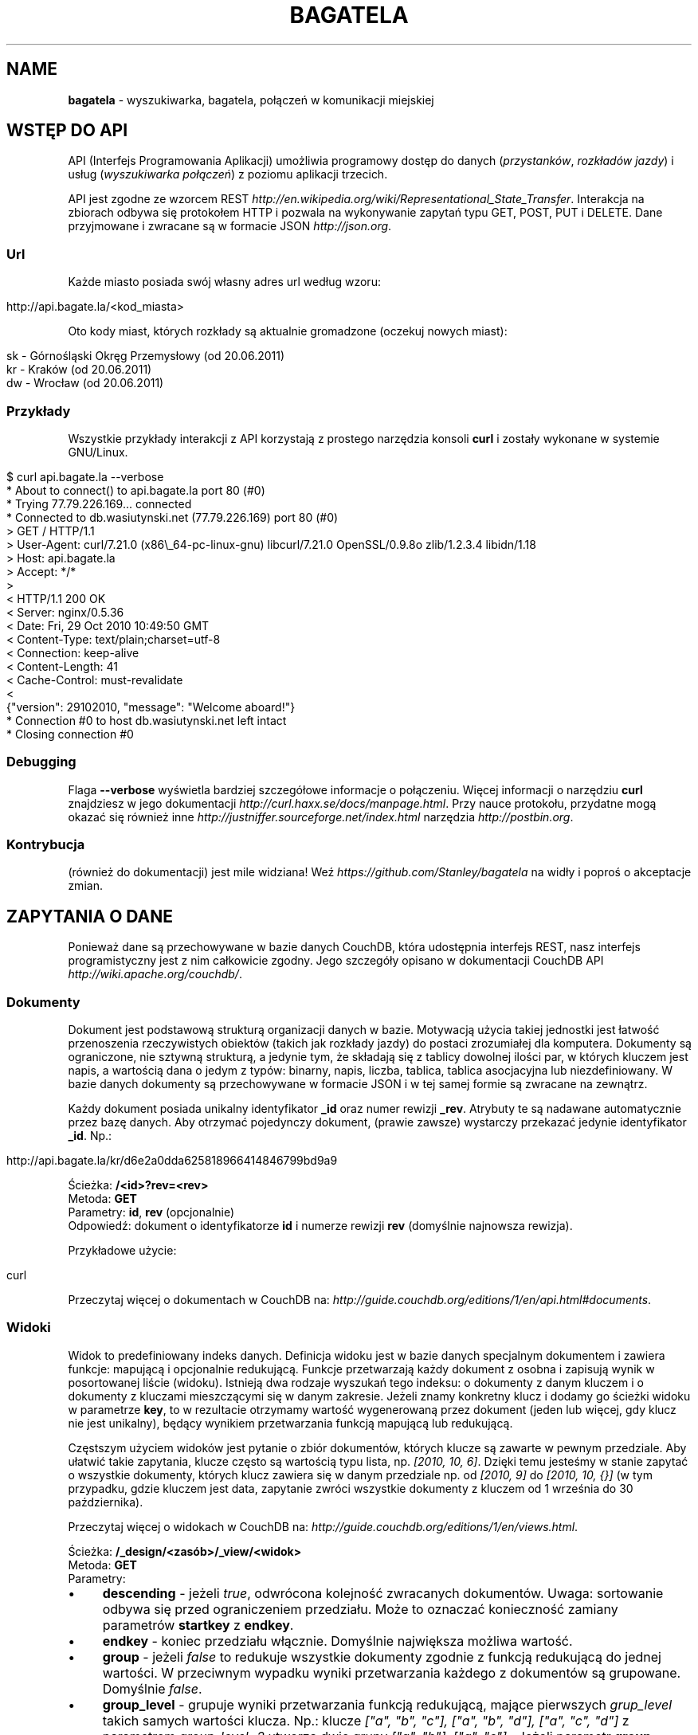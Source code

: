 .\" generated with Ronn/v0.7.3
.\" http://github.com/rtomayko/ronn/tree/0.7.3
.
.TH "BAGATELA" "1" "June 2011" "Stanisław Wasiutyński" ""
.
.SH "NAME"
\fBbagatela\fR \- wyszukiwarka, bagatela, połączeń w komunikacji miejskiej
.
.SH "WSTĘP DO API"
API (Interfejs Programowania Aplikacji) umożliwia programowy dostęp do danych (\fIprzystanków\fR, \fIrozkładów jazdy\fR) i usług (\fIwyszukiwarka połączeń\fR) z poziomu aplikacji trzecich\.
.
.P
API jest zgodne ze wzorcem REST \fIhttp://en\.wikipedia\.org/wiki/Representational_State_Transfer\fR\. Interakcja na zbiorach odbywa się protokołem HTTP i pozwala na wykonywanie zapytań typu GET, POST, PUT i DELETE\. Dane przyjmowane i zwracane są w formacie JSON \fIhttp://json\.org\fR\.
.
.SS "Url"
Każde miasto posiada swój własny adres url według wzoru:
.
.IP "" 4
.
.nf

http://api\.bagate\.la/<kod_miasta>
.
.fi
.
.IP "" 0
.
.P
Oto kody miast, których rozkłady są aktualnie gromadzone (oczekuj nowych miast):
.
.IP "" 4
.
.nf

sk \- Górnośląski Okręg Przemysłowy (od 20\.06\.2011)
kr \- Kraków (od 20\.06\.2011)
dw \- Wrocław (od 20\.06\.2011)
.
.fi
.
.IP "" 0
.
.SS "Przykłady"
Wszystkie przykłady interakcji z API korzystają z prostego narzędzia konsoli \fBcurl\fR i zostały wykonane w systemie GNU/Linux\.
.
.IP "" 4
.
.nf

$ curl api\.bagate\.la \-\-verbose
* About to connect() to api\.bagate\.la port 80 (#0)
* Trying 77\.79\.226\.169\.\.\. connected
* Connected to db\.wasiutynski\.net (77\.79\.226\.169) port 80 (#0)
> GET / HTTP/1\.1
> User\-Agent: curl/7\.21\.0 (x86\e_64\-pc\-linux\-gnu) libcurl/7\.21\.0 OpenSSL/0\.9\.8o zlib/1\.2\.3\.4 libidn/1\.18
> Host: api\.bagate\.la
> Accept: */*
>
< HTTP/1\.1 200 OK
< Server: nginx/0\.5\.36
< Date: Fri, 29 Oct 2010 10:49:50 GMT
< Content\-Type: text/plain;charset=utf\-8
< Connection: keep\-alive
< Content\-Length: 41
< Cache\-Control: must\-revalidate
<
{"version": 29102010, "message": "Welcome aboard!"}
* Connection #0 to host db\.wasiutynski\.net left intact
* Closing connection #0
.
.fi
.
.IP "" 0
.
.SS "Debugging"
Flaga \fB\-\-verbose\fR wyświetla bardziej szczegółowe informacje o połączeniu\. Więcej informacji o narzędziu \fBcurl\fR znajdziesz w jego dokumentacji \fIhttp://curl\.haxx\.se/docs/manpage\.html\fR\. Przy nauce protokołu, przydatne mogą okazać się również inne \fIhttp://justniffer\.sourceforge\.net/index\.html\fR narzędzia \fIhttp://postbin\.org\fR\.
.
.SS "Kontrybucja"
(również do dokumentacji) jest mile widziana! Weź \fIhttps://github\.com/Stanley/bagatela\fR na widły i poproś o akceptacje zmian\.
.
.SH "ZAPYTANIA O DANE"
Ponieważ dane są przechowywane w bazie danych CouchDB, która udostępnia interfejs REST, nasz interfejs programistyczny jest z nim całkowicie zgodny\. Jego szczegóły opisano w dokumentacji CouchDB API \fIhttp://wiki\.apache\.org/couchdb/\fR\.
.
.SS "Dokumenty"
Dokument jest podstawową strukturą organizacji danych w bazie\. Motywacją użycia takiej jednostki jest łatwość przenoszenia rzeczywistych obiektów (takich jak rozkłady jazdy) do postaci zrozumiałej dla komputera\. Dokumenty są ograniczone, nie sztywną strukturą, a jedynie tym, że składają się z tablicy dowolnej ilości par, w których kluczem jest napis, a wartością dana o jedym z typów: binarny, napis, liczba, tablica, tablica asocjacyjna lub niezdefiniowany\. W bazie danych dokumenty są przechowywane w formacie JSON i w tej samej formie są zwracane na zewnątrz\.
.
.P
Każdy dokument posiada unikalny identyfikator \fB_id\fR oraz numer rewizji \fB_rev\fR\. Atrybuty te są nadawane automatycznie przez bazę danych\. Aby otrzymać pojedynczy dokument, (prawie zawsze) wystarczy przekazać jedynie identyfikator \fB_id\fR\. Np\.:
.
.IP "" 4
.
.nf

http://api\.bagate\.la/kr/d6e2a0dda625818966414846799bd9a9
.
.fi
.
.IP "" 0
.
.P
Ścieżka: \fB/<id>?rev=<rev>\fR
.
.br
Metoda: \fBGET\fR
.
.br
Parametry: \fBid\fR, \fBrev\fR (opcjonalnie)
.
.br
Odpowiedź: dokument o identyfikatorze \fBid\fR i numerze rewizji \fBrev\fR (domyślnie najnowsza rewizja)\.
.
.P
Przykładowe użycie:
.
.IP "" 4
.
.nf

curl
.
.fi
.
.IP "" 0
.
.P
Przeczytaj więcej o dokumentach w CouchDB na: \fIhttp://guide\.couchdb\.org/editions/1/en/api\.html#documents\fR\.
.
.SS "Widoki"
Widok to predefiniowany indeks danych\. Definicja widoku jest w bazie danych specjalnym dokumentem i zawiera funkcje: mapującą i opcjonalnie redukującą\. Funkcje przetwarzają każdy dokument z osobna i zapisują wynik w posortowanej liście (widoku)\. Istnieją dwa rodzaje wyszukań tego indeksu: o dokumenty z danym kluczem i o dokumenty z kluczami mieszczącymi się w danym zakresie\. Jeżeli znamy konkretny klucz i dodamy go ścieżki widoku w parametrze \fBkey\fR, to w rezultacie otrzymamy wartość wygenerowaną przez dokument (jeden lub więcej, gdy klucz nie jest unikalny), będący wynikiem przetwarzania funkcją mapującą lub redukującą\.
.
.P
Częstszym użyciem widoków jest pytanie o zbiór dokumentów, których klucze są zawarte w pewnym przedziale\. Aby ułatwić takie zapytania, klucze często są wartością typu lista, np\. \fI[2010, 10, 6]\fR\. Dzięki temu jesteśmy w stanie zapytać o wszystkie dokumenty, których klucz zawiera się w danym przedziale np\. od \fI[2010, 9]\fR do \fI[2010, 10, {}]\fR (w tym przypadku, gdzie kluczem jest data, zapytanie zwróci wszystkie dokumenty z kluczem od 1 września do 30 października)\.
.
.P
Przeczytaj więcej o widokach w CouchDB na: \fIhttp://guide\.couchdb\.org/editions/1/en/views\.html\fR\.
.
.P
Ścieżka: \fB/_design/<zasób>/_view/<widok>\fR
.
.br
Metoda: \fBGET\fR
.
.br
Parametry:
.
.IP "\(bu" 4
\fBdescending\fR \- jeżeli \fItrue\fR, odwrócona kolejność zwracanych dokumentów\. Uwaga: sortowanie odbywa się przed ograniczeniem przedziału\. Może to oznaczać konieczność zamiany parametrów \fBstartkey\fR z \fBendkey\fR\.
.
.IP "\(bu" 4
\fBendkey\fR \- koniec przedziału włącznie\. Domyślnie największa możliwa wartość\.
.
.IP "\(bu" 4
\fBgroup\fR \- jeżeli \fIfalse\fR to redukuje wszystkie dokumenty zgodnie z funkcją redukującą do jednej wartości\. W przeciwnym wypadku wyniki przetwarzania każdego z dokumentów są grupowane\. Domyślnie \fIfalse\fR\.
.
.IP "\(bu" 4
\fBgroup_level\fR \- grupuje wyniki przetwarzania funkcją redukującą, mające pierwszych \fIgrup_level\fR takich samych wartości klucza\. Np\.: klucze \fI["a", "b", "c"], ["a", "b", "d"], ["a", "c", "d"]\fR z parametrem \fIgroup_level=2\fR utworzą dwie grupy \fI["a", "b"], ["a", "c"]\fR \. Jeżeli parametr \fBgroup\fR będzie \fItrue\fR a \fBgroup_level\fR niezdefiniowany, to zwrócony zostanie wynik przetwarzania każdego dokumentu z osobna\.
.
.IP "\(bu" 4
\fBinclude_docs\fR \- jeżeli \fItrue\fR, dołącza oryginalny dokument w polu \fBdoc\fR\. Domyślnie \fIfalse\fR\.
.
.IP "\(bu" 4
\fBkey\fR \- dokładna wartość klucza\.
.
.IP "\(bu" 4
\fBlimit\fR \- maksymalna liczba zwróconych dokumentów\. Np\. \fI10\fR\.
.
.IP "\(bu" 4
\fBreduce\fR \- użyj funkcji redukującej\. Domyślna wartość, gdy funkcja redukująca jest zdefiniowana, to \fItrue\fR\.
.
.IP "\(bu" 4
\fBstartkey\fR \- początek przedziału włącznie\. Domyślnie najmniejsza możliwa wartość\.
.
.IP "" 0
.
.P
Wszystkie wyżej wymienione parametry są opcjonalne\.
.
.SH "ZASOBY"
Zasób jest podzbiorem danych w bazie, wydzielonych względem typu (klasy) danej, którą reprezentuje\. Typ zasobu do którego należy dokument jest określony w polu \fBtype\fR\.
.
.SH "ROZKŁAD JAZDY"
Fizycznie reprezentuje wydruk z przystanku\. Jest związany z jedną linią i z jednym przystankiem\. Obowiązuje w ograniczonej ramie czasowej (choć data upływu ważności nie jest znana dopóki nie zostanie opublikowana aktualizacja rozkładu)\. Jest wiernym odzwierciedleniem tego co jest publikowane przez przewoźników na ich oficjalnych stronach i nie zawiera żadnych dodatkowych inforamcji (oprócz opcjonalnych atrybutów \fBstop_id\fR i \fBvalid_until\fR)\.
.
.SS "Atrybuty"
.
.IP "\(bu" 4
\fB_id\fR \- identyfikator\.
.
.IP "\(bu" 4
\fB_rev\fR \- numer rewizji\.
.
.IP "\(bu" 4
\fBline\fR \- numer linii, którą opisuje rozkład\. Np\. \fI"4"\fR\.
.
.IP "\(bu" 4
\fBroute\fR \- trasa linii\. Lista głównych ulic, którymi biegnie linia\. Np\. \fI"Al\. 3 Maja, Podwale, Basztowa, Lubicz, Rakowicka"\fR\.
.
.IP "\(bu" 4
\fBdestination\fR (tylko jeżeli parametr \fBroute\fR nie istnieje) \- przystanek docelowy\. Np\. \fI"Okęcie"\fR\.
.
.IP "\(bu" 4
\fBstop\fR \- nazwa przystanku na którym znajduje się rozkład\. Np\. \fI"Batorego"\fR\.
.
.IP "\(bu" 4
\fBstop_id\fR (opcjonalnie) \- identyfikator przystanku \fBStop\fR przy którym zatrzymuje się transport\.
.
.IP "\(bu" 4
\fBtable\fR \- tablice odjazdów\. Atrybut typu tablicy asocjacyjnej, przechowującej pary, w których opisowi dni odpowiada tablica odjazdów\. Opis dania (klucz) to np\. \fI"Dzień powszedni"\fR\. Tablica odjazdów (wartość) to np\. \fI{"4":["43"], "5":["02","17","38","48","58"]}\fR, co oznacza, że w dni powszednie, o godzinie 4:43, 5:02, 5:17 itd\. odjeżdża transport\. Minuty są ciągiem znaków, gdyż mogą zawierać opis kursu\. Np\. \fI"24A"\fR\.
.
.IP "\(bu" 4
\fBtype\fR \- typ\. Zawsze \fI"Timetable"\fR\.
.
.IP "\(bu" 4
\fBsource\fR \- źródło danych\. Np\. adres URL: \fI"http://rozklady\.mpk\.krakow\.pl/aktualne/0004/0004t023\.htm"\fR\.
.
.IP "\(bu" 4
\fBupdated_at\fR \- czas ostatniej modyfikacji w bazie danych (tj\. czas połączenia ze źródłem)\.
.
.IP "\(bu" 4
\fBvalid_from\fR \- dzień od którego obowiązuje rozkład\. Np\. \fI"04\.10\.2010"\fR\.
.
.IP "\(bu" 4
\fBvalid_until\fR (opcjonalnie) \- dzień do którego obowiązuje rozkład\. Jeżeli atrybut nie jest zdefiniowany i \fBvalid_from\fR wskazuje na przeszły dzień to rozkład jazdy jest aktualnie obowiązującym\. Atrybut zostanie zdefiniowany nie wcześniej, niż nowa wersja tego rozkładu zostanie publikowana lub aktualny zostanie anulowany\.
.
.IP "" 0
.
.SS "Załączniki"
.
.IP "\(bu" 4
\fBsource\.html\fR \- oryginalna strona HTML z rozkładem jazdy\.
.
.IP "" 0
.
.SS "Widoki"
Definicje funkcji mapujących i redukujących rozkłady jazdy, są dokumentem o idenyfikatorze \fB"_design/Timetable"\fR\.
.
.P
\fB[map] by_line\fR
.
.P
Ścieżka: \fB/_design/Timetable/_view/by_line?key=<klucz>\fR
.
.br
Metoda: \fBGET\fR
.
.br
Parametry: \fBklucz\fR
.
.br
Odpowiedź:
.
.P
Przykładowe użycie:
.
.IP "" 4
.
.nf

curl
.
.fi
.
.IP "" 0
.
.P
Ścieżka: \fB/_design/Timetable/_view/by_line?startkey=<klucz_początkowy>&end_key=<klucz_końcowy>\fR
.
.br
Metoda: \fBGET\fR
.
.br
Parametry: \fBklucz_początkowy\fR oraz \fBklucz_końcowy\fR
.
.br
Kolejność sortowania: \fBfoo\fR, \fBbar\fR
.
.br
Odpowiedź:
.
.P
Przykładowe użycie:
.
.IP "" 4
.
.nf

curl
.
.fi
.
.IP "" 0
.
.P
Zobacz scenariusze testujące\.
.
.P
\fB[reduce] by_line\fR
.
.P
Jeżeli interesuje nas tylko opis danej lini, musimy skorzystać z widoku wygenerowanego funkcją redukującą (z wielu rozkładów jazdy generowany jest dokument jednej linii)\.
.
.P
Ścieżka: \fB/_design/Timetable/_view/by_stop\fR Odpowiedź:
.
.P
Przykładowe użycia:
.
.P
curl
.
.P
curl
.
.P
\fB[map] by_stop\fR
.
.P
Ścieżka: \fB/_design/Timetable/_view/by_stop?key=<klucz>\fR
.
.br
Metoda: \fBGET\fR
.
.br
Parametry: \fBklucz\fR
.
.br
Odpowiedź:
.
.P
Przykładowe użycie:
.
.IP "" 4
.
.nf

curl
.
.fi
.
.IP "" 0
.
.P
Ścieżka: \fB/_design/Timetable/_view/by_stop?startkey=<klucz_początkowy>&end_key=<klucz_końcowy>\fR
.
.br
Metoda: \fBGET\fR
.
.br
Parametry: \fBklucz_początkowy\fR oraz \fBklucz_końcowy\fR
.
.br
Odpowiedź:
.
.P
Przykładowe użycie:
.
.IP "" 4
.
.nf

curl
.
.fi
.
.IP "" 0
.
.P
Zobacz scenariusze testujące\.
.
.P
\fB[map] by_stop_id\fR
.
.P
Ścieżka: \fB/_design/Timetable/_view/by_stop_id?key=<klucz>\fR
.
.br
Metoda: \fBGET\fR
.
.br
Parametry: \fBklucz\fR
.
.br
Odpowiedź:
.
.P
\fB[map] by_source\fR
.
.P
Ścieżka: \fB/_design/Timetable/_view/by_source?key=<klucz>\fR
.
.br
Metoda: \fBGET\fR
.
.br
Parametry: \fBklucz\fR
.
.br
Odpowiedź: rozkład jazdy otrzymany ze źródła \fBklucz[0]\fR\.
.
.P
Przykładowe użycie\. Aktualny rozkład:
.
.IP "" 4
.
.nf

curl ?limit=1
.
.fi
.
.IP "" 0
.
.P
Zobacz scenariusze testujące\.
.
.SS "Listy"
\fBfilter\fR
.
.P
Ścieżka: \fB/_design/Timetable/\fR
.
.SH "PRZYSTANEK"
Fizyczna wiata lub słup przy którym wiszą rozkłady jazdy i zatrzymują się pojazdy komunikacji\.
.
.SS "Atrybuty"
.
.IP "\(bu" 4
\fB_id\fR \- identyfikator\.
.
.IP "\(bu" 4
\fB_rev\fR \- numer rewizji\.
.
.IP "\(bu" 4
\fBaddress\fR (opcjonalnie) \- ulica przy której znajduje się przystanej\. Np\. "Karmelicka"\.
.
.IP "\(bu" 4
\fBlocation\.lat\fR \- szerokość geograficzna\. Np\. \fI50\.06309891\fR\.
.
.IP "\(bu" 4
\fBlocation\.lon\fR \- długość geograficzna\. Np\. \fI19\.9326992\fR\.
.
.IP "\(bu" 4
\fBname\fR \- nazwa przystanku\. Np\. \fI"Teatr Bagatela"\fR\.
.
.IP "\(bu" 4
\fBpolylines\fR (opcjonalnie) \- tablica asocjacyjna, gdzie kluczem jest identyfikator dowolnego przystanku, a wartością tablica współrzędnych, tworzących linię łamaną, połączenie tych dwóch przystanków\.
.
.IP "\(bu" 4
\fBtype\fR \- typ\. Zawsze \fI"Stop"\fR\.
.
.IP "\(bu" 4
\fBupdated_at\fR \- czas ostatniej modyfikacji\.
.
.IP "" 0
.
.P
Definicje funkcji mapujących, redukujących i listujących przystanki są dokumentem o idenyfikatorze "_design/Stop" \fIhttp://api\.bagate\.la/_design/Stop\fR\.
.
.SS "Widoki"
\fB[map] by_name\fR
.
.P
Ścieżka: \fB?key=<klucz>\fR
.
.br
Metoda: \fBGET\fR
.
.br
Parametry: \fBklucz\fR
.
.br
Odpowiedź:
.
.P
Przykładowe użycie:
.
.IP "" 4
.
.nf

curl
.
.fi
.
.IP "" 0
.
.P
Ścieżka: \fB?startkey=<klucz_początkowy>&end_key=<klucz_końcowy>\fR
.
.br
Metoda: \fBGET\fR
.
.br
Parametry: \fBklucz_początkowy\fR oraz \fBklucz_końcowy\fR
.
.br
Odpowiedź:
.
.P
Przykładowe użycie:
.
.IP "" 4
.
.nf

curl
.
.fi
.
.IP "" 0
.
.P
Zobacz scenariusze testujące\.
.
.P
\fB[map] by_line\fR
.
.SS "Listy"
\fBfilter\fR
.
.P
Ścieżka: \fB/_design/Stop/_list/filter/<widok>\fR
.
.br
Metoda: \fBGET\fR
.
.br
Parametry: \fBwidok\fR, \fBonly\fR lub \fBexclude\fR
.
.P
\fBpolyline\fR
.
.P
Ścieżka: \fB/_design/Stop/_list/polyline/by_line?startkey=<klucz_początkowy>&endkey=<klucz_końcowy>\fR
.
.SS "Wyszukiwarka"
Usługa, która pozwala na wyszukiwanie przystanków po nazwie lub lokalizacji\. Ponieważ silnikiem wyszukiwarki jest elasticsearch, pełna dokumentacja API znajduje się na stronie: \fIhttp://www\.elasticsearch\.org/guide/reference/api/search/\fR\.
.
.P
Ścieżka: \fB/_search/Stop?q=<fraza>\fR
.
.br
Metoda: \fBGET\fR
.
.br
Paramerty:
.
.IP "\(bu" 4
\fBq\fR \- fraza\. Akceptuje mi\. wieloznaczniki \fI*\fR i \fI?\fR oraz wyrażenia logiczne \fIOR\fR i \fIAND\fR\.
.
.IP "\(bu" 4
\fBsort\fR (opcjonalnie) \- sortowanie, np\.: \fI"name:asc"\fR (po nazwie, rosnąco)\. Domyślnie po trafności\.
.
.IP "\(bu" 4
\fBsize\fR (opcjonalnie) \- maksymalna liczba dokumentów spełniających kryteria zapytania\.
.
.IP "\(bu" 4
W zapytaniu możliwe są również inne opcje, wszystkie zostały opisane na: \fIhttp://www\.elasticsearch\.org/guide/reference/api/search/uri\-request\.html\fR\.
.
.IP "" 0
.
.P
Odpowiedź: lista przystanków spełniających kryteria tj\. zawierają \fIfrazę\fR w nazwie lub lokalizacji\.
.
.P
Frazę można doprecyzować, dopisując przed nią \fIname:\fR lub \fIaddress:\fR, co ograniczy wyszukiwanie do określonego pola\.
.
.P
Przykładowe użycia:
.
.IP "" 4
.
.nf

curl /_search/Stop?q=baszt

curl /_search/Stop?q=dworzec location:basztowa
.
.fi
.
.IP "" 0
.
.P
\fBAlternatywne użycie:\fR
.
.P
Ścieżka: \fB/_search/Stop\fR
.
.br
Metoda: \fBPOST\fR
.
.br
Ładunek: Zapytanie DSL w formacie JSON
.
.P
DSL (język zapytania) jest udokumentowany na stronie: \fIhttp://www\.elasticsearch\.org/guide/reference/query\-dsl/\fR\. Ta forma pozwala formułować bardziej skomplikowane zapytania, ale wymaga znajomości języka\.
.
.P
Przykładowe użycia:
.
.IP "" 4
.
.nf

curl /_search/Stop \-d \'{
}\'
.
.fi
.
.IP "" 0
.
.P
Zobacz scenariusze testujące\.
.
.SH "WYSZUKIWARKA POŁĄCZEŃ"
Comming soon\.
.
.SH "REPLIKACJE"
Replikacje są wykorzystywane do synchronizacji dwóch instancji tej samej bazy danych\.
.
.P
Ścieżka: \fBhttp://api\.bagate\.la/_replicate\fR
.
.br
Metoda: \fBPOST\fR
.
.br
Parametry:
.
.IP "\(bu" 4
\fBsource\fR \- \fIkod_miasta\fR czyli identyfikator bazy danych będącej źródłem danych np\.: \fI"kr"\fR\.
.
.IP "\(bu" 4
\fBtarget\fR \- baza danych do której eksportujemy dane np\.: \fI"http://user:password@rozklady\.cloudant\.com/kr"\fR\.
.
.IP "\(bu" 4
\fBcontinuous\fR (opcjonalnie) \- jeżeli \fItrue\fR replikacja będzie trwała do momentu w którym sami przerwiemy proces (wysyłając podobne zapytanie z parametrem \fBcancel\fR\fI=true\fR)
.
.IP "" 0
.
.P
Odpowiedź: Raport z wykonanej (lub przerwanej) replikacji\.
.
.P
Przykładowe użycie:
.
.IP "" 4
.
.nf

curl \-XPOST http://api\.bagate\.la/_replicate \-d \'{}\'
.
.fi
.
.IP "" 0
.
.SH "SCENARIUSZE TESTUJĄCE"
Aby zapewnić stabilność i niezawodność API, konieczne jest posiadanie testów funkcjonalnych\. Ponieważ są one również świetną dokumentacją, dla każdego zagadnienia dokumentacji został napisany \fIhttps://github\.com/Stanley/bagatela/tree/master/features\fR odrępny test\. Każdy z nich jest scenariuszem użycia API w czystym i zrozumiałym dla każdego języku angielskim, który jest interpretowany przez komputer za pomocą nadzędzia Cucumber \fIhttp://cukes\.info/\fR\.
